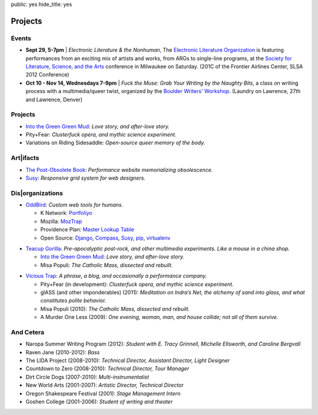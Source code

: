 public: yes
hide_title: yes

Projects
========

Events
------

- **Sept 29, 5-7pm** |
  *Electronic Literature & the Nonhuman*,
  The `Electronic Literature Organization <http://eliterature.org/electronic-literature-the-nonhuman/>`_
  is featuring performances from an exciting mix of artists and works,
  from ARGs to single-line programs,
  at the `Society for Literature, Science, and the Arts <http://www.litsciarts.org/slsa12/>`_
  conference in Milwaukee on Saturday.
  (201C of the Frontier Airlines Center, SLSA 2012 Conference)
- **Oct 10 - Nov 14, Wednesdays 7-9pm** |
  *Fuck the Muse: Grab Your Writing by the Naughty Bits*,
  a class on writing process
  with a multimedia/queer twist,
  organized by the
  `Boulder Writers' Workshop <http://www.boulderwritersworkshop.org/>`_.
  (Laundry on Lawrence, 27th and Lawrence, Denver)

.. |&| raw:: html

  <span class="amp">&</span>

Projects
--------

- `Into the Green Green Mud`_:
  *Love story, and after-love story.*
- Pity+Fear:
  *Clusterfuck opera, and mythic science experiment.*
- Variations on Riding Sidesaddle:
  *Open-source queer memory of the body.*

Art|ifacts
----------

- `The Post-Obsolete Book <http://ericam.github.com/post-obsolete/>`_:
  *Performance website memorializing obsolescence.*
- Susy_:
  *Responsive grid system for web designers.*

Dis|organizations
-----------------

- `OddBird`_:
  *Custom web tools for humans.*

  - K Network: Portfoliyo_
  - Mozilla: MozTrap_
  - Providence Plan: `Master Lookup Table`_
  - Open Source: Django_, Compass_, Susy_, pip_, virtualenv_

.. _OddBird: http://oddbird.net/
.. _Portfoliyo: http://portfoliyo.org/
.. _MozTrap: http://moztrap.mozilla.org/
.. _Master Lookup Table: http://github.com/oddbird/mlt
.. _Django: http://djangoproject.com/
.. _Compass: http://compass-style.org/
.. _Susy: http://susy.oddbird.net/
.. _pip: http://pip-installer.org/
.. _virtualenv: http://virtualenv.org/

- `Teacup Gorilla`_:
  *Pre-apocalyptic post-rock, and other multimedia experiments.
  Like a mouse in a china shop.*

  - `Into the Green Green Mud`_:
    *Love story, and after-love story.*
  - Misa Populi:
    *The Catholic Mass, dissected and rebuilt.*

.. _Teacup Gorilla: http://teacupgorilla.com/
.. _Into the Green Green Mud: http://greengreenmud.com/

- `Vicious Trap`_:
  *A phrase, a blog, and occasionally a performance company.*

  - Pity+Fear (in development):
    *Clusterfuck opera, and mythic science experiment.*
  - glASS (and other imponderables) (2011):
    *Meditation on Indra’s Net,
    the alchemy of sand into glass,
    and what constitutes polite behavior.*
  - Misa Populi (2010):
    *The Catholic Mass, dissected and rebuilt.*
  - A Murder One Less (2009):
    *One evening, woman, man, and house collide;
    not all of them survive.*

.. _Vicious Trap: http://vicioustrap.com/

And Cetera
----------

- Naropa Summer Writing Program (2012):
  *Student with E. Tracy Grinnell, Michelle Ellsworth, and Caroline Bergvall*
- Raven Jane (2010-2012):
  *Bass*
- The LIDA Project (2008-2010):
  *Technical Director, Assistant Director, Light Designer*
- Countdown to Zero (2008-2010):
  *Technical Director, Tour Manager*
- Dirt Circle Dogs (2007-2010):
  *Multi-instrumentalist*
- New World Arts (2001-2007):
  *Artistic Director, Technical Director*
- Oregon Shakespeare Festival (2001):
  *Stage Management Intern*
- Goshen College (2001-2006):
  *Student of writing and theater*

